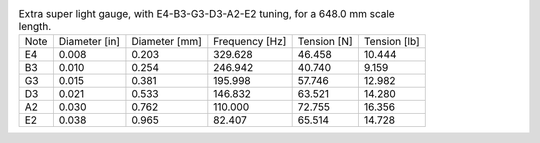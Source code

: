 .. list-table:: Extra super light gauge, with E4-B3-G3-D3-A2-E2 tuning, for a 648.0 mm scale length.

   * - Note
     - Diameter [in]
     - Diameter [mm]
     - Frequency [Hz]
     - Tension [N]
     - Tension [lb]
   * - E4
     - 0.008
     - 0.203
     - 329.628
     - 46.458
     - 10.444
   * - B3
     - 0.010
     - 0.254
     - 246.942
     - 40.740
     - 9.159
   * - G3
     - 0.015
     - 0.381
     - 195.998
     - 57.746
     - 12.982
   * - D3
     - 0.021
     - 0.533
     - 146.832
     - 63.521
     - 14.280
   * - A2
     - 0.030
     - 0.762
     - 110.000
     - 72.755
     - 16.356
   * - E2
     - 0.038
     - 0.965
     - 82.407
     - 65.514
     - 14.728
